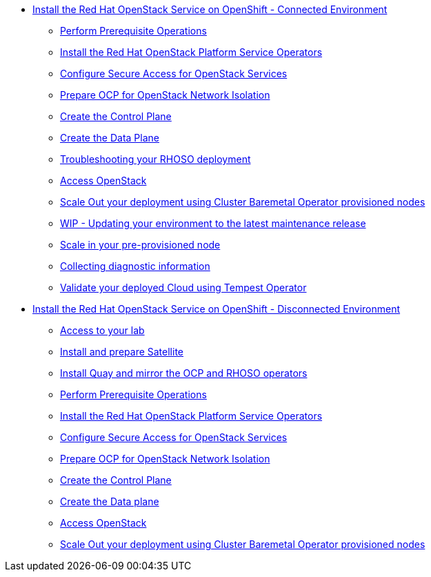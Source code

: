 * xref:connected.adoc[Install the Red Hat OpenStack Service on OpenShift - Connected Environment]
** xref:prereqs.adoc[Perform Prerequisite Operations]
** xref:install-operators.adoc[Install the Red Hat OpenStack Platform Service Operators]
** xref:secure.adoc[Configure Secure Access for OpenStack Services]
** xref:network-isolation.adoc[Prepare OCP for OpenStack Network Isolation]
** xref:create-cp.adoc[Create the Control Plane]
** xref:create-dp.adoc[Create the Data Plane]
** xref:troubleshooting.adoc[Troubleshooting your RHOSO deployment]
** xref:access.adoc[Access OpenStack]
** xref:scale-out.adoc[Scale Out your deployment using Cluster Baremetal Operator provisioned nodes]
** xref:update.adoc [WIP - Updating your environment to the latest maintenance release]
** xref:scale-in.adoc[Scale in your pre-provisioned node]
** xref:collecting-diagnostic-information.adoc[Collecting diagnostic information]
** xref:validate.adoc[Validate your deployed Cloud using Tempest Operator]
* xref:disconnected.adoc[Install the Red Hat OpenStack Service on OpenShift - Disconnected Environment]
** xref:access-lab.adoc[Access to your lab]
** xref:satellite.adoc[Install and prepare Satellite]
** xref:registry.adoc[Install Quay and mirror the OCP and RHOSO operators]
** xref:prereqs-disconnected.adoc[Perform Prerequisite Operations]
** xref:install-operators-disconnected.adoc[Install the Red Hat OpenStack Platform Service Operators]
** xref:secure-disconnected.adoc[Configure Secure Access for OpenStack Services]
** xref:network-isolation-disconnected.adoc[Prepare OCP for OpenStack Network Isolation]
** xref:create-cp-disconnected.adoc[Create the Control Plane]
** xref:create-dp-disconnected.adoc[Create the Data plane]
** xref:access-disconnected.adoc[Access OpenStack]
** xref:scale-out-disconnected.adoc[Scale Out your deployment using Cluster Baremetal Operator provisioned nodes]